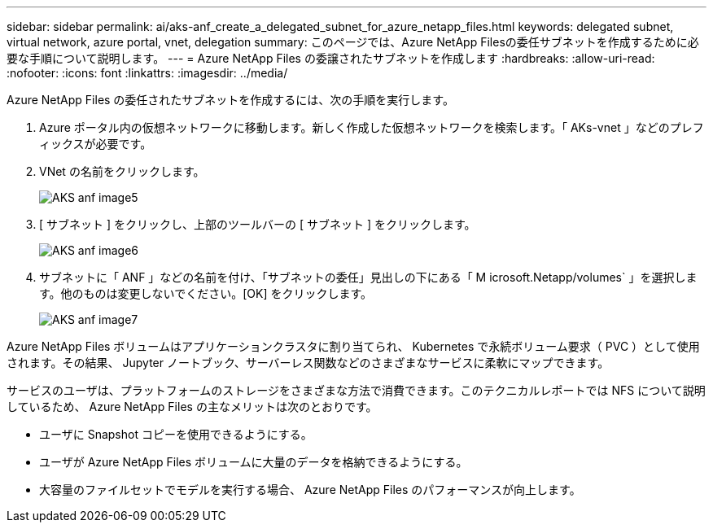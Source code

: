---
sidebar: sidebar 
permalink: ai/aks-anf_create_a_delegated_subnet_for_azure_netapp_files.html 
keywords: delegated subnet, virtual network, azure portal, vnet, delegation 
summary: このページでは、Azure NetApp Filesの委任サブネットを作成するために必要な手順について説明します。 
---
= Azure NetApp Files の委譲されたサブネットを作成します
:hardbreaks:
:allow-uri-read: 
:nofooter: 
:icons: font
:linkattrs: 
:imagesdir: ../media/


[role="lead"]
Azure NetApp Files の委任されたサブネットを作成するには、次の手順を実行します。

. Azure ポータル内の仮想ネットワークに移動します。新しく作成した仮想ネットワークを検索します。「 AKs-vnet 」などのプレフィックスが必要です。
. VNet の名前をクリックします。
+
image::aks-anf_image5.png[AKS anf image5]

. [ サブネット ] をクリックし、上部のツールバーの [ サブネット ] をクリックします。
+
image::aks-anf_image6.png[AKS anf image6]

. サブネットに「 ANF 」などの名前を付け、「サブネットの委任」見出しの下にある「 M icrosoft.Netapp/volumes` 」を選択します。他のものは変更しないでください。[OK] をクリックします。
+
image::aks-anf_image7.png[AKS anf image7]



Azure NetApp Files ボリュームはアプリケーションクラスタに割り当てられ、 Kubernetes で永続ボリューム要求（ PVC ）として使用されます。その結果、 Jupyter ノートブック、サーバーレス関数などのさまざまなサービスに柔軟にマップできます。

サービスのユーザは、プラットフォームのストレージをさまざまな方法で消費できます。このテクニカルレポートでは NFS について説明しているため、 Azure NetApp Files の主なメリットは次のとおりです。

* ユーザに Snapshot コピーを使用できるようにする。
* ユーザが Azure NetApp Files ボリュームに大量のデータを格納できるようにする。
* 大容量のファイルセットでモデルを実行する場合、 Azure NetApp Files のパフォーマンスが向上します。

